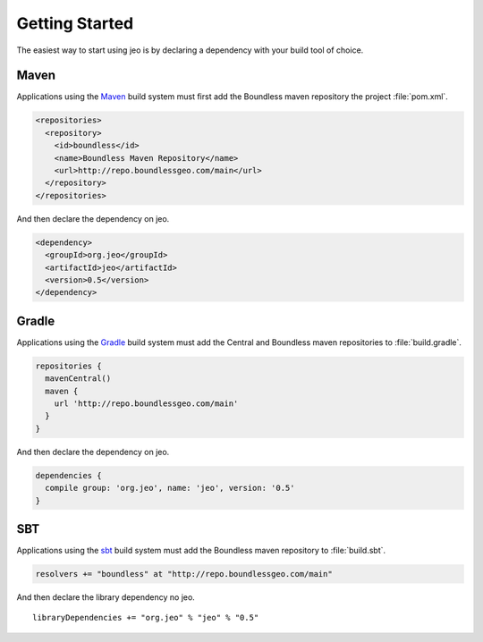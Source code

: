 .. _getting_started:

Getting Started
===============

The easiest way to start using jeo is by declaring a dependency with your build tool of choice.

Maven
-----

Applications using the `Maven <http://maven.apache.org/>`_ build system must first add the Boundless 
maven repository the project :file:`pom.xml`.

.. code-block:: xml

   <repositories>
     <repository>
       <id>boundless</id>
       <name>Boundless Maven Repository</name>
       <url>http://repo.boundlessgeo.com/main</url>
     </repository>
   </repositories>

And then declare the dependency on jeo.

.. code-block:: xml

   <dependency>
     <groupId>org.jeo</groupId>
     <artifactId>jeo</artifactId>
     <version>0.5</version>
   </dependency>

Gradle
------

Applications using the `Gradle <http://www.gradle.org>`_ build system must add the Central and 
Boundless maven repositories to :file:`build.gradle`.

.. code-block:: groovy

   repositories {
     mavenCentral()
     maven {
       url 'http://repo.boundlessgeo.com/main'
     }
   }

And then declare the dependency on jeo.

.. code-block:: groovy

   dependencies {
     compile group: 'org.jeo', name: 'jeo', version: '0.5'
   }


SBT
---

Applications using the `sbt <http://www.scala-sbt.org>`_ build system must add  the Boundless maven 
repository to :file:`build.sbt`.

.. code-block:: scala

   resolvers += "boundless" at "http://repo.boundlessgeo.com/main"

And then declare the library dependency no jeo.

.. parsed-literal::

   libraryDependencies += "org.jeo" % "jeo" % "0.5"
